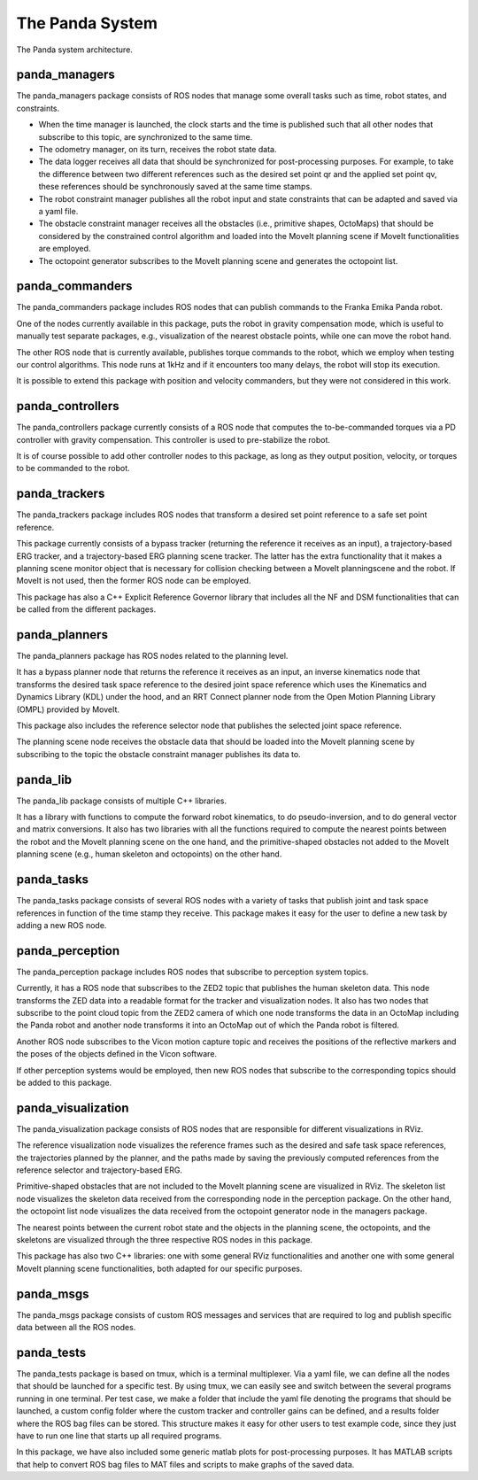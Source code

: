 =================
The Panda System
=================

.. role:: raw-html(raw)
    :format: html

.. figure:: panda_system_architecture.png
   :align: center
   
   The Panda system architecture. 

panda_managers
--------------
The panda_managers package consists of ROS nodes that manage some overall tasks such as time, robot states, and constraints.

*   When the time manager is launched, the clock starts and the time is published such that all other nodes that subscribe to this topic, are synchronized to the same time.
*   The odometry manager, on its turn, receives the robot state data.
*   The data logger receives all data that should be synchronized for post-processing purposes. For example, to take the difference between two different references such as the desired set point qr and the applied set point qv, these references should be synchronously saved at the same time stamps.
*   The robot constraint manager publishes all the robot input and state constraints that can be adapted and saved via a yaml file.
*   The obstacle constraint manager receives all the obstacles (i.e., primitive shapes, OctoMaps) that should be considered by the constrained control algorithm and loaded into the MoveIt planning scene if MoveIt functionalities are employed.
*   The octopoint generator subscribes to the MoveIt planning scene and generates the octopoint list.

panda_commanders
-----------------
The panda_commanders package includes ROS nodes that can publish commands to the Franka Emika Panda robot.

One of the nodes currently available in this package, puts the robot in gravity compensation mode, which is useful to manually test separate packages, e.g., visualization of the nearest obstacle points, while one can move the robot hand.

The other ROS node that is currently available, publishes torque commands to the robot, which we employ when testing our control algorithms. This node runs at 1kHz and if it encounters too many delays, the robot will stop its execution.

It is possible to extend this package with position and velocity commanders, but they were not considered in this work.

panda_controllers
-------------------
The panda_controllers package currently consists of a ROS node that computes the to-be-commanded torques via a PD controller with gravity compensation. This controller is used to pre-stabilize the robot.

It is of course possible to add other controller nodes to this package, as long as they output position, velocity, or torques to be commanded to the robot.

panda_trackers
----------------
The panda_trackers package includes ROS nodes that transform a desired set point reference to a safe set point reference.

This package currently consists of a bypass tracker (returning the reference it receives as an input), a trajectory-based ERG tracker, and a trajectory-based ERG planning scene tracker. The latter has the extra functionality that it makes a planning scene monitor object that is necessary for collision checking between a MoveIt planningscene and the robot. If MoveIt is not used, then the former ROS node can be employed. 

This package has also a C++ Explicit Reference Governor library that includes all the NF and DSM functionalities that can be called from the different packages.

panda_planners
---------------
The panda_planners package has ROS nodes related to the planning level.

It has a bypass planner node that returns the reference it receives as an input, an inverse kinematics node that transforms the desired task space reference to the desired joint space reference which uses the Kinematics and Dynamics Library (KDL) under the hood, and an RRT Connect planner node from the Open Motion Planning Library (OMPL) provided by MoveIt.

This package also includes the reference selector node that publishes the selected joint space reference.

The planning scene node receives the obstacle data that should be loaded into the MoveIt planning scene by subscribing to the topic the obstacle constraint manager publishes its data to.

panda_lib
----------
The panda_lib package consists of multiple C++ libraries.

It has a library with functions to compute the forward robot kinematics, to do pseudo-inversion, and to do general vector and matrix conversions. It also has two libraries with all the functions required to compute the nearest points between the robot and the MoveIt planning scene on the one hand, and the primitive-shaped obstacles not added to the MoveIt planning scene (e.g., human skeleton and octopoints) on the other hand.

panda_tasks
------------
The panda_tasks package consists of several ROS nodes with a variety of tasks that publish joint and task space references in function of the time stamp they receive. This package makes it easy for the user to define a new task by adding a new ROS node.

panda_perception
-----------------
The panda_perception package includes ROS nodes that subscribe to perception system topics.

Currently, it has a ROS node that subscribes to the ZED2 topic that publishes the human skeleton data. This node transforms the ZED data into a readable format for the tracker and visualization nodes. It also has two nodes that subscribe to the point cloud topic from the ZED2 camera of which one node transforms the data in an OctoMap including the Panda robot and another node transforms it into an OctoMap out of which the Panda robot is filtered.

Another ROS node subscribes to the Vicon motion capture topic and receives the positions of the reflective markers and the poses of the objects defined in the Vicon software.

If other perception systems would be employed, then new ROS nodes that subscribe to the corresponding topics should be added to this package.

panda_visualization
--------------------
The panda_visualization package consists of ROS nodes that are responsible
for different visualizations in RViz.

The reference visualization node visualizes the reference frames such as the desired and safe task space references, the trajectories planned by the planner, and the paths made by saving the previously computed references from the reference selector and trajectory-based ERG.

Primitive-shaped obstacles that are not included to the MoveIt planning scene are visualized in RViz. The skeleton list node visualizes the skeleton data received from the corresponding node in the perception package. On the other hand, the octopoint list node visualizes the data received from the octopoint generator node in the managers package.

The nearest points between the current robot state and the objects in the planning scene, the octopoints, and the skeletons are visualized through the three respective ROS nodes in this package.

This package has also two C++ libraries: one with some general RViz functionalities and another one with some general MoveIt planning scene functionalities, both adapted for our specific purposes.

panda_msgs
-----------
The panda_msgs package consists of custom ROS messages and services that
are required to log and publish specific data between all the ROS nodes.

panda_tests
-------------
The panda_tests package is based on tmux, which is a terminal multiplexer. Via a yaml file, we can define all the nodes that should be launched for a specific test. By using tmux, we can easily see and switch between the several programs running in one terminal. Per test case, we make a folder that include the yaml file denoting the programs that should be launched, a custom config folder where the custom tracker and controller gains can be defined, and a results folder where the ROS bag files can be stored. This structure makes it easy for other users to test example code, since they just have to run one line that starts up all required programs.

In this package, we have also included some generic matlab plots for post-processing purposes. It has MATLAB scripts that help to convert ROS bag files to MAT files and scripts to make graphs of the saved data. 


